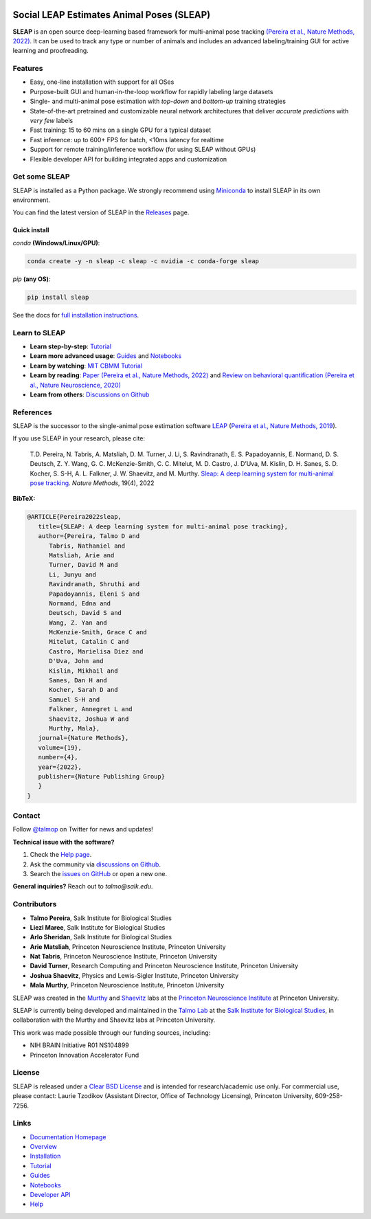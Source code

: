|CI| |Coverage| |Documentation| |Downloads| |Conda Downloads| |Stable version| |Latest version|

.. |CI| image:: 
   https://github.com/talmolab/sleap/workflows/CI/badge.svg?event=push&branch=develop
   :target: https://github.com/talmolab/sleap/actions?query=workflow:CI
   :alt: Continuous integration status

.. |Coverage| image::
   https://codecov.io/gh/talmolab/sleap/branch/develop/graph/badge.svg?token=oBmTlGIQRn
   :target: https://codecov.io/gh/talmolab/sleap
   :alt: Coverage

.. |Documentation| image:: 
   https://img.shields.io/github/workflow/status/talmolab/sleap/Build%20website?label=Documentation
   :target: https://sleap.ai
   :alt: Documentation
  
.. |Downloads| image::
   https://static.pepy.tech/personalized-badge/sleap?period=total&units=international_system&left_color=grey&right_color=brightgreen&left_text=PyPI%20Downloads
   :target: https://pepy.tech/project/sleap
   :alt: Downloads
   
.. |Conda Downloads| image:: https://img.shields.io/conda/dn/sleap/sleap?label=Conda%20Downloads
   :target: https://anaconda.org/sleap/sleap
   :alt: Conda Downloads

.. |Stable version| image:: https://img.shields.io/github/v/release/talmolab/sleap?label=stable
   :target: https://github.com/talmolab/sleap/releases/
   :alt: Stable version

.. |Latest version| image:: https://img.shields.io/github/v/release/talmolab/sleap?include_prereleases&label=latest
   :target: https://github.com/talmolab/sleap/releases/
   :alt: Latest version


.. start-inclusion-marker-do-not-remove


Social LEAP Estimates Animal Poses (SLEAP)
==========================================

.. image:: https://sleap.ai/docs/_static/sleap_movie.gif
    :width: 600px

**SLEAP** is an open source deep-learning based framework for multi-animal pose tracking `(Pereira et al., Nature Methods, 2022) <https://www.nature.com/articles/s41592-022-01426-1>`__. It can be used to track any type or number of animals and includes an advanced labeling/training GUI for active learning and proofreading.


Features
--------
* Easy, one-line installation with support for all OSes
* Purpose-built GUI and human-in-the-loop workflow for rapidly labeling large datasets
* Single- and multi-animal pose estimation with *top-down* and *bottom-up* training strategies
* State-of-the-art pretrained and customizable neural network architectures that deliver *accurate predictions* with *very few* labels
* Fast training: 15 to 60 mins on a single GPU for a typical dataset
* Fast inference: up to 600+ FPS for batch, <10ms latency for realtime
* Support for remote training/inference workflow (for using SLEAP without GPUs)
* Flexible developer API for building integrated apps and customization


Get some SLEAP
--------------
SLEAP is installed as a Python package. We strongly recommend using `Miniconda <https://https://docs.conda.io/en/latest/miniconda.html>`_ to install SLEAP in its own environment.

You can find the latest version of SLEAP in the `Releases <https://github.com/talmolab/sleap/releases>`_ page.

Quick install
^^^^^^^^^^^^^
`conda` **(Windows/Linux/GPU)**:

.. code-block:: bash

    conda create -y -n sleap -c sleap -c nvidia -c conda-forge sleap


`pip` **(any OS)**:

.. code-block:: bash

    pip install sleap


See the docs for `full installation instructions <https://sleap.ai/installation.html>`_.

Learn to SLEAP
--------------
- **Learn step-by-step**: `Tutorial <https://sleap.ai/tutorials/tutorial.html>`_
- **Learn more advanced usage**: `Guides <https://sleap.ai/guides/>`__ and `Notebooks <https://sleap.ai/notebooks/>`__
- **Learn by watching**: `MIT CBMM Tutorial <https://cbmm.mit.edu/video/decoding-animal-behavior-through-pose-tracking>`_
- **Learn by reading**: `Paper (Pereira et al., Nature Methods, 2022) <https://www.nature.com/articles/s41592-022-01426-1>`__ and `Review on behavioral quantification (Pereira et al., Nature Neuroscience, 2020) <https://rdcu.be/caH3H>`_
- **Learn from others**: `Discussions on Github <https://github.com/talmolab/sleap/discussions>`_


References
-----------
SLEAP is the successor to the single-animal pose estimation software `LEAP <https://github.com/talmo/leap>`_ (`Pereira et al., Nature Methods, 2019 <https://www.nature.com/articles/s41592-018-0234-5>`_).

If you use SLEAP in your research, please cite:

    T.D. Pereira, N. Tabris, A. Matsliah, D. M. Turner, J. Li, S. Ravindranath, E. S. Papadoyannis, E. Normand, D. S. Deutsch, Z. Y. Wang, G. C. McKenzie-Smith, C. C. Mitelut, M. D. Castro, J. D’Uva, M. Kislin, D. H. Sanes, S. D. Kocher, S. S-H, A. L. Falkner, J. W. Shaevitz, and M. Murthy. `Sleap: A deep learning system for multi-animal pose tracking <https://www.nature.com/articles/s41592-022-01426-1>`__. *Nature Methods*, 19(4), 2022


**BibTeX:**

.. code-block::

   @ARTICLE{Pereira2022sleap,
      title={SLEAP: A deep learning system for multi-animal pose tracking},
      author={Pereira, Talmo D and 
         Tabris, Nathaniel and
         Matsliah, Arie and
         Turner, David M and
         Li, Junyu and
         Ravindranath, Shruthi and
         Papadoyannis, Eleni S and
         Normand, Edna and
         Deutsch, David S and
         Wang, Z. Yan and
         McKenzie-Smith, Grace C and
         Mitelut, Catalin C and
         Castro, Marielisa Diez and
         D'Uva, John and
         Kislin, Mikhail and
         Sanes, Dan H and
         Kocher, Sarah D and
         Samuel S-H and
         Falkner, Annegret L and
         Shaevitz, Joshua W and
         Murthy, Mala},
      journal={Nature Methods},
      volume={19},
      number={4},
      year={2022},
      publisher={Nature Publishing Group}
      }
   }


Contact
-------

Follow `@talmop <https://twitter.com/talmop>`_ on Twitter for news and updates!

**Technical issue with the software?**

1. Check the `Help page <https://sleap.ai/help.html>`_.
2. Ask the community via `discussions on Github <https://github.com/talmolab/sleap/discussions>`_.
3. Search the `issues on GitHub <https://github.com/talmolab/sleap/issues>`_ or open a new one.

**General inquiries?**
Reach out to `talmo@salk.edu`.

.. _Contributors:

Contributors
------------

* **Talmo Pereira**, Salk Institute for Biological Studies
* **Liezl Maree**, Salk Institute for Biological Studies
* **Arlo Sheridan**, Salk Institute for Biological Studies
* **Arie Matsliah**, Princeton Neuroscience Institute, Princeton University
* **Nat Tabris**, Princeton Neuroscience Institute, Princeton University
* **David Turner**, Research Computing and Princeton Neuroscience Institute, Princeton University
* **Joshua Shaevitz**, Physics and Lewis-Sigler Institute, Princeton University
* **Mala Murthy**, Princeton Neuroscience Institute, Princeton University

SLEAP was created in the `Murthy <https://murthylab.princeton.edu>`_ and `Shaevitz <https://shaevitzlab.princeton.edu>`_ labs at the `Princeton Neuroscience Institute <https://pni.princeton.edu>`_ at Princeton University.

SLEAP is currently being developed and maintained in the `Talmo Lab <https://talmolab.org>`_ at the `Salk Institute for Biological Studies <https://salk.edu>`_, in collaboration with the Murthy and Shaevitz labs at Princeton University.

This work was made possible through our funding sources, including:

* NIH BRAIN Initiative R01 NS104899
* Princeton Innovation Accelerator Fund


License
-------
SLEAP is released under a `Clear BSD License <https://raw.githubusercontent.com/talmolab/sleap/main/LICENSE>`_ and is intended for research/academic use only. For commercial use, please contact: Laurie Tzodikov (Assistant Director, Office of Technology Licensing), Princeton University, 609-258-7256.


.. end-inclusion-marker-do-not-remove

Links
------
* `Documentation Homepage <https://sleap.ai>`_
* `Overview <https://sleap.ai/overview.html>`_
* `Installation <https://sleap.ai/installation.html>`_
* `Tutorial <https://sleap.ai/tutorials/tutorial.html>`_
* `Guides <https://sleap.ai/guides/index.html>`_
* `Notebooks <https://sleap.ai/notebooks/index.html>`_
* `Developer API <https://sleap.ai/api.html>`_
* `Help <https://sleap.ai/help.html>`_
